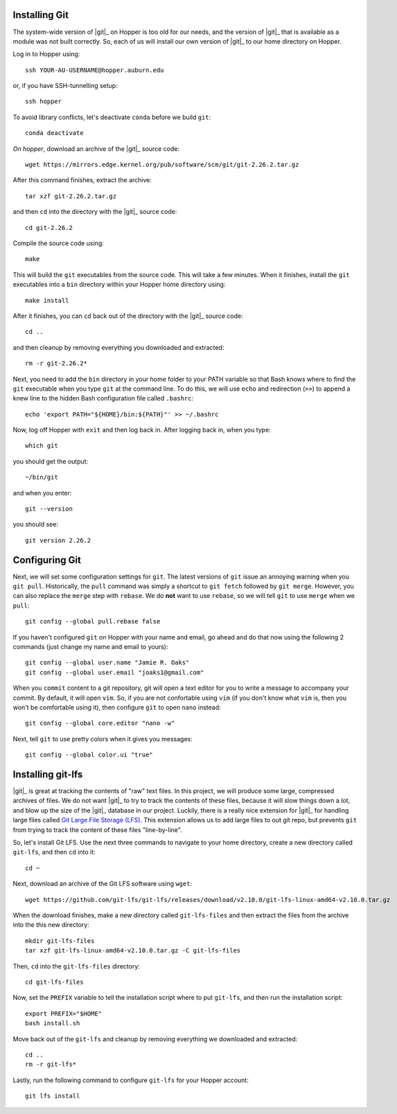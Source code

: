 .. _installing-git:

Installing Git
^^^^^^^^^^^^^^

The system-wide version of |git|_ on Hopper is too old for our needs, and the
version of |git|_ that is available as a module was not built correctly.
So, each of us will install our own version of |git|_ to our home directory on
Hopper.

Log in to Hopper using::

    ssh YOUR-AU-USERNAME@hopper.auburn.edu

or, if you have SSH-tunnelling setup:: 

    ssh hopper

To avoid library conflicts, let's deactivate ``conda`` before we build
``git``::

    conda deactivate

*On hopper*, download an archive of the |git|_ source code::

    wget https://mirrors.edge.kernel.org/pub/software/scm/git/git-2.26.2.tar.gz

After this command finishes, extract the archive::

    tar xzf git-2.26.2.tar.gz

and then ``cd`` into the directory with the |git|_ source code::

    cd git-2.26.2

Compile the source code using::

    make

This will build the ``git`` executables from the source code.
This will take a few minutes.
When it finishes, install the ``git`` executables into a ``bin``
directory within your Hopper home directory using::

    make install

After it finishes, you can ``cd`` back out of the directory with the |git|_
source code::

    cd ..

and then cleanup by removing everything you downloaded and extracted::

    rm -r git-2.26.2*

Next, you need to add the ``bin`` directory in your home folder to your PATH
variable so that Bash knows where to find the ``git`` executable when you type
``git`` at the command line.
To do this, we will use ``echo`` and redirection (``>>``) to append a knew line
to the hidden Bash configuration file called ``.bashrc``::

    echo 'export PATH="${HOME}/bin:${PATH}"' >> ~/.bashrc

Now, log off Hopper with ``exit`` and then log back in.
After logging back in, when you type::

    which git

you should get the output::

    ~/bin/git

and when you enter::

    git --version

you should see::

    git version 2.26.2


.. _configuring-git:

Configuring Git
^^^^^^^^^^^^^^^

Next, we will set some configuration settings for ``git``.
The latest versions of ``git`` issue an annoying warning when
you ``git pull``.
Historically, the ``pull`` command was simply a shortcut to ``git fetch``
followed by ``git merge``.
However, you can also replace the ``merge`` step with ``rebase``.
We do **not** want to use ``rebase``, so we will tell ``git``
to use ``merge`` when we ``pull``::

    git config --global pull.rebase false

If you haven't configured ``git`` on Hopper with your name and email, go ahead
and do that now using the following 2 commands (just change my name and email
to yours)::

    git config --global user.name "Jamie R. Oaks"
    git config --global user.email "joaks1@gmail.com"

When you ``commit`` content to a git repository, git will open a text editor
for you to write a message to accompany your commit.
By default, it will open ``vim``. So, if you are not confortable using ``vim``
(if you don't know what ``vim`` is, then you won't be comfortable using it),
then configure ``git`` to open ``nano`` instead::

    git config --global core.editor "nano -w"

Next, tell ``git`` to use pretty colors when it gives you messages::

    git config --global color.ui "true"


.. _installing-git-lfs:

Installing git-lfs
^^^^^^^^^^^^^^^^^^

|git|_ is great at tracking the contents of "raw" text files.
In this project, we will produce some large, compressed archives of files.
We do not want |git|_ to try to track the contents of these files, because it
will slow things down a lot, and blow up the size of the |git|_ database in our
project.
Luckily, there is a really nice extension for |git|_ for handling large files
called `Git Large File Storage (LFS) <https://git-lfs.github.com/>`_.
This extension allows us to add large files to out git repo, but prevents
``git`` from trying to track the content of these files "line-by-line".

So, let's install Git LFS.
Use the next three commands to navigate to your home directory, create a new
directory called ``git-lfs``, and then ``cd`` into it::

    cd ~

Next, download an archive of the Git LFS software using ``wget``::

    wget https://github.com/git-lfs/git-lfs/releases/download/v2.10.0/git-lfs-linux-amd64-v2.10.0.tar.gz

When the download finishes, make a new directory called ``git-lfs-files`` and
then extract the files from the archive into the this new directory::

    mkdir git-lfs-files
    tar xzf git-lfs-linux-amd64-v2.10.0.tar.gz -C git-lfs-files

Then, ``cd`` into the ``git-lfs-files`` directory::

    cd git-lfs-files

Now, set the ``PREFIX`` variable to tell the installation script where
to put ``git-lfs``, and then run the installation script::

    export PREFIX="$HOME"
    bash install.sh

Move back out of the ``git-lfs`` and cleanup by removing everything
we downloaded and extracted::

    cd ..
    rm -r git-lfs*

Lastly, run the following command to configure ``git-lfs`` for your Hopper
account::

    git lfs install
